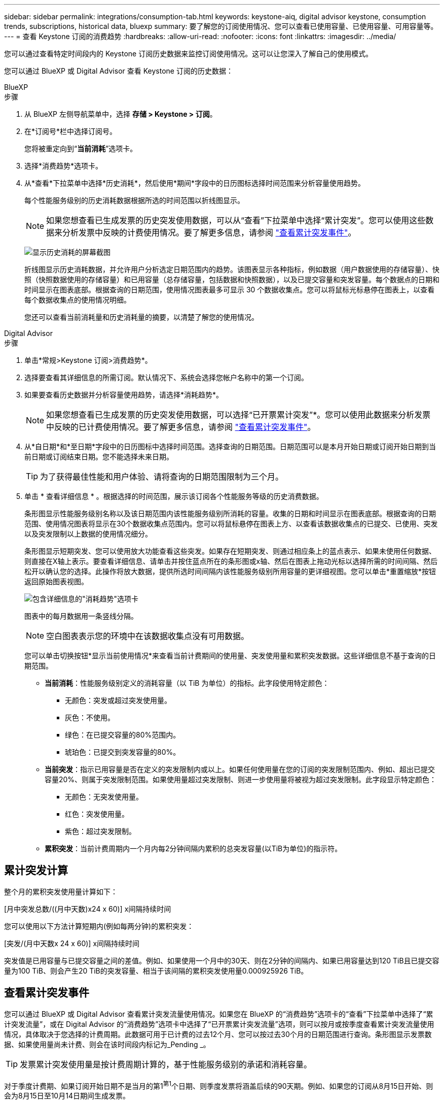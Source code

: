 ---
sidebar: sidebar 
permalink: integrations/consumption-tab.html 
keywords: keystone-aiq, digital advisor keystone, consumption trends, subscriptions, historical data, bluexp 
summary: 要了解您的订阅使用情况、您可以查看已使用容量、已使用容量、可用容量等。 
---
= 查看 Keystone 订阅的消费趋势
:hardbreaks:
:allow-uri-read: 
:nofooter: 
:icons: font
:linkattrs: 
:imagesdir: ../media/


[role="lead"]
您可以通过查看特定时间段内的 Keystone 订阅历史数据来监控订阅使用情况。这可以让您深入了解自己的使用模式。

您可以通过 BlueXP 或 Digital Advisor 查看 Keystone 订阅的历史数据：

[role="tabbed-block"]
====
.BlueXP
--
.步骤
. 从 BlueXP 左侧导航菜单中，选择 *存储 > Keystone > 订阅*。
. 在*订阅号*栏中选择订阅号。
+
您将被重定向到“*当前消耗*”选项卡。

. 选择*消费趋势*选项卡。
. 从*查看*下拉菜单中选择*历史消耗*，然后使用*期间*字段中的日历图标选择时间范围来分析容量使用趋势。
+
每个性能服务级别的历史消耗数据根据所选的时间范围以折线图显示。

+

NOTE: 如果您想查看已生成发票的历史突发使用数据，可以从“查看”下拉菜单中选择“累计突发”。您可以使用这些数据来分析发票中反映的计费使用情况。要了解更多信息，请参阅 link:../integrations/consumption-tab.html#view-accrued-burst["查看累计突发事件"]。

+
image:bxp-consumption-trend.png["显示历史消耗的屏幕截图"]

+
折线图显示历史消耗数据，并允许用户分析选定日期范围内的趋势。该图表显示各种指标，例如数据（用户数据使用的存储容量）、快照（快照数据使用的存储容量）和已用容量（总存储容量，包括数据和快照数据），以及已提交容量和突发容量。每个数据点的日期和时间显示在图表底部。根据查询的日期范围，使用情况图表最多可显示 30 个数据收集点。您可以将鼠标光标悬停在图表上，以查看每个数据收集点的使用情况明细。

+
您还可以查看当前消耗量和历史消耗量的摘要，以清楚了解您的使用情况。



--
.Digital Advisor
--
.步骤
. 单击*常规>Keystone 订阅>消费趋势*。
. 选择要查看其详细信息的所需订阅。默认情况下、系统会选择您帐户名称中的第一个订阅。
. 如果要查看历史数据并分析容量使用趋势，请选择*消耗趋势*。
+

NOTE: 如果您想查看已生成发票的历史突发使用数据，可以选择“已开票累计突发”*。您可以使用此数据来分析发票中反映的已计费使用情况。要了解更多信息，请参阅 link:../integrations/consumption-tab.html#view-accrued-burst["查看累计突发事件"]。

. 从*自日期*和*至日期*字段中的日历图标中选择时间范围。选择查询的日期范围。日期范围可以是本月开始日期或订阅开始日期到当前日期或订阅结束日期。您不能选择未来日期。
+

TIP: 为了获得最佳性能和用户体验、请将查询的日期范围限制为三个月。

. 单击 * 查看详细信息 * 。根据选择的时间范围，展示该订阅各个性能服务等级的历史消费数据。
+
条形图显示性能服务级别名称以及该日期范围内该性能服务级别所消耗的容量。收集的日期和时间显示在图表底部。根据查询的日期范围、使用情况图表将显示在30个数据收集点范围内。您可以将鼠标悬停在图表上方、以查看该数据收集点的已提交、已使用、突发以及突发限制以上数据的使用情况细分。

+
条形图显示短期突发、您可以使用放大功能查看这些突发。如果存在短期突发、则通过相应条上的蓝点表示、如果未使用任何数据、则直接在X轴上表示。要查看详细信息、请单击并按住蓝点所在的条形图或x轴、然后在图表上拖动光标以选择所需的时间间隔、然后松开以确认您的选择。此操作将放大数据，提供所选时间间隔内该性能服务级别所用容量的更详细视图。您可以单击*重置缩放*按钮返回原始图表视图。

+
image:aiq-ks-subtime-7.png["包含详细信息的\"消耗趋势\"选项卡"]

+
图表中的每月数据用一条竖线分隔。

+

NOTE: 空白图表表示您的环境中在该数据收集点没有可用数据。

+
您可以单击切换按钮*显示当前使用情况*来查看当前计费期间的使用量、突发使用量和累积突发数据。这些详细信息不基于查询的日期范围。

+
** *当前消耗*：性能服务级别定义的消耗容量（以 TiB 为单位）的指标。此字段使用特定颜色：
+
*** 无颜色：突发或超过突发使用量。
*** 灰色：不使用。
*** 绿色：在已提交容量的80%范围内。
*** 琥珀色：已提交到突发容量的80%。


** *当前突发*：指示已用容量是否在定义的突发限制内或以上。如果任何使用量在您的订阅的突发限制范围内、例如、超出已提交容量20%、则属于突发限制范围。如果使用量超过突发限制、则进一步使用量将被视为超过突发限制。此字段显示特定颜色：
+
*** 无颜色：无突发使用量。
*** 红色：突发使用量。
*** 紫色：超过突发限制。


** *累积突发*：当前计费周期内一个月内每2分钟间隔内累积的总突发容量(以TiB为单位)的指示符。




--
====


== 累计突发计算

整个月的累积突发使用量计算如下：

[月中突发总数/((月中天数)x24 x 60)] x间隔持续时间

您可以使用以下方法计算短期内(例如每两分钟)的累积突发：

[突发/(月中天数x 24 x 60)] x间隔持续时间

突发值是已用容量与已提交容量之间的差值。例如、如果使用一个月中的30天、则在2分钟的间隔内、如果已用容量达到120 TiB且已提交容量为100 TiB、则会产生20 TiB的突发容量、相当于该间隔的累积突发使用量0.000925926 TiB。



== 查看累计突发事件

您可以通过 BlueXP 或 Digital Advisor 查看累计突发流量使用情况。如果您在 BlueXP 的“消费趋势”选项卡的“查看”下拉菜单中选择了“累计突发流量”，或在 Digital Advisor 的“消费趋势”选项卡中选择了“已开票累计突发流量”选项，则可以按月或按季度查看累计突发流量使用情况，具体取决于您选择的计费周期。此数据可用于已计费的过去12个月、您可以按过去30个月的日期范围进行查询。条形图显示发票数据、如果使用量尚未计费、则会在该时间段内标记为_Pending _。


TIP: 发票累计突发使用量是按计费周期计算的，基于性能服务级别的承诺和消耗容量。

对于季度计费期、如果订阅开始日期不是当月的第1^第1^个日期、则季度发票将涵盖后续的90天期。例如、如果您的订阅从8月15日开始、则会为8月15日至10月14日期间生成发票。

如果您从按季度计费切换到按月计费、则季度发票仍会涵盖90天期间、其中在该季度的最后一个月生成两张发票：一张用于季度计费期间、另一张用于该月的剩余天数。此过渡允许每月计费期从下个月的1^st^开始。例如、如果您的订阅从10月15日开始、则在每月计费期从2月1日开始之前、您将在1月收到两张发票、一张是10月15日至1月14日的发票、另一张是1月15日至31日的发票。

image:accr-burst-2.png["每季度累积突发使用量"]

此功能在仅预览模式下可用。请联系您的KSM以了解有关此功能的更多信息。



== 查看每日累积突发数据使用量

您可以通过 BlueXP 或 Digital Advisor 查看每月或每季度计费周期的每日累计突发流量使用量。在 BlueXP 中，如果您在“消耗趋势”选项卡的“查看”下拉菜单中选择“累计突发流量”，则“按天累计突发流量”表将提供详细数据，包括时间戳、已承诺容量、已使用容量和累计突发流量。

image:bxp-accrued-burst-days.png["显示按天累计突发量的屏幕截图"]

在 Digital Advisor 中，当您单击显示“*Invoiced Accrued Burst*”选项的发票数据的栏时，您会看到条形图下方的“可计费预配置容量”部分，其中提供图形和表格查看选项。默认图形视图以折线图格式显示每日累积突发数据使用量、并显示使用量随时间的变化。

image:invoiced-daily-accr-burst-1.png["显示条形图的屏幕截图"]

以折线图显示每日累积突发数据使用量的示例图像：

image:invoiced-daily-accr-burst-date.png["以折线图格式显示突发使用情况数据的屏幕截图"]

您可以通过单击图形右上角的*Table*选项切换到表视图。表格视图提供详细的每日使用情况指标，包括性能服务级别、时间戳、承诺容量、消耗容量和可计费配置容量。您还可以生成CSV格式的这些详细信息报告、以供将来使用和比较。



== MetroCluster高级数据保护参考图表

如果您已订阅高级数据保护附加服务，则可以在 Digital Advisor 中的“消费趋势”选项卡上查看 MetroCluster 合作伙伴站点的消费数据细目。

有关高级数据保护附加服务的信息、请参见 link:../concepts/adp.html["高级数据保护"]。

如果您的 ONTAP 存储环境中的集群是在 MetroCluster 设置中配置的，则 Keystone 订阅的消耗数据将拆分到同一个历史数据图表中，以显示主站点和镜像站点的基本性能服务级别的消耗情况。


NOTE: 消耗条形图仅按基本性能服务级别进行划分。对于高级数据保护附加服务，即“高级数据保护”性能服务级别，不会出现此划分。

.高级数据保护性能服务级别
对于“高级数据保护”性能服务级别，总消耗在合作伙伴站点之间分配，每个合作伙伴站点的使用情况都会反映在单独的订阅中并计费；一个订阅用于主站点，另一个订阅用于镜像站点。因此，当您在*消费趋势*选项卡上选择主站点的订阅编号时，高级数据保护附加服务的消费图表仅显示主站点的离散消费详细信息。由于MetroCluster配置中的每个配对站点同时充当源和镜像、因此每个站点的总使用量包括在该站点创建的源卷和镜像卷。


TIP: 在“*当前使用量*”选项卡中，您的订阅跟踪ID旁边的工具提示可帮助您在MetroCluster设置中识别合作伙伴订阅。

.基本性能服务水平
对于基本性能服务级别，每个卷均按在主站点和镜像站点的配置收费，因此同一条条形图会根据主站点和镜像站点的消耗情况进行划分。

.您可以看到的主要订阅内容
下图显示了“极限”性能服务级别（基本性能服务级别）和主要订阅号的图表。同一历史数据图表还以主站点所用相同颜色代码的较浅阴影显示镜像站点的占用情况。鼠标悬停时的工具提示会显示主站点和镜像站点的消耗情况(以TiB为单位)、分别为22.24 TiB和14.86 TiB。

image:mcc-chart-1.png["MCC主系统"]

对于“高级数据保护”性能服务级别，图表如下所示：

image:adp-src-1.png["MCC主底座"]

.您可以看到的二级(镜像站点)订阅内容
当您检查辅助订阅时，您可以看到与伙伴站点位于同一数据收集点的_极端_性能服务级别（基本性能服务级别）的条形图是反转的，主站点和镜像站点的消耗细分分别为 14.86 TiB 和 22.24 TiB。

image:mcc-chart-mirror-1.png["MCC镜像"]

对于“高级数据保护”性能服务级别，对于与合作伙伴站点相同的收集点，图表显示如下：

image:adp-mir-1.png["MCC镜像底座"]

有关MetroCluster 如何保护数据的信息、请参见 https://docs.netapp.com/us-en/ontap-metrocluster/manage/concept_understanding_mcc_data_protection_and_disaster_recovery.html["了解 MetroCluster 数据保护和灾难恢复"^]。
